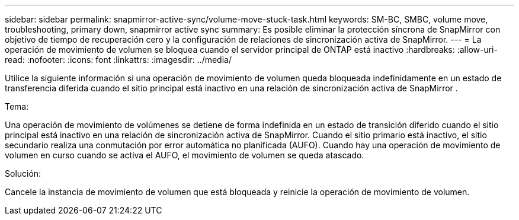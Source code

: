 ---
sidebar: sidebar 
permalink: snapmirror-active-sync/volume-move-stuck-task.html 
keywords: SM-BC, SMBC, volume move, troubleshooting, primary down, snapmirror active sync 
summary: Es posible eliminar la protección síncrona de SnapMirror con objetivo de tiempo de recuperación cero y la configuración de relaciones de sincronización activa de SnapMirror. 
---
= La operación de movimiento de volumen se bloquea cuando el servidor principal de ONTAP está inactivo
:hardbreaks:
:allow-uri-read: 
:nofooter: 
:icons: font
:linkattrs: 
:imagesdir: ../media/


[role="lead"]
Utilice la siguiente información si una operación de movimiento de volumen queda bloqueada indefinidamente en un estado de transferencia diferida cuando el sitio principal está inactivo en una relación de sincronización activa de SnapMirror .

.Tema:
Una operación de movimiento de volúmenes se detiene de forma indefinida en un estado de transición diferido cuando el sitio principal está inactivo en una relación de sincronización activa de SnapMirror. Cuando el sitio primario está inactivo, el sitio secundario realiza una conmutación por error automática no planificada (AUFO). Cuando hay una operación de movimiento de volumen en curso cuando se activa el AUFO, el movimiento de volumen se queda atascado.

.Solución:
Cancele la instancia de movimiento de volumen que está bloqueada y reinicie la operación de movimiento de volumen.
